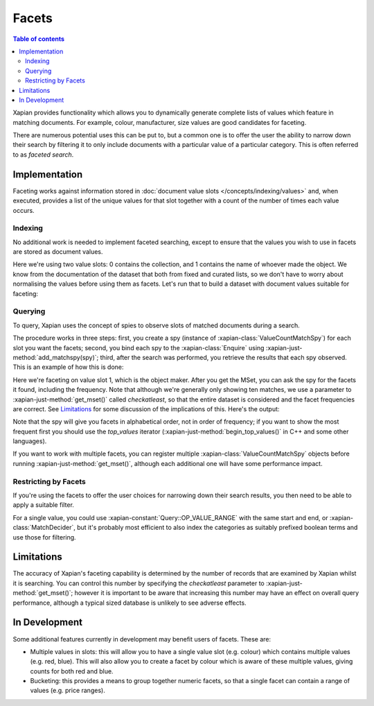 .. Original content was taken from xapian-core/docs/facets.rst with
.. a copyright statement of:
.. Copyright (C) 2007,2010,2011 Olly Betts
.. Copyright (C) 2009 Lemur Consulting Ltd
.. Copyright (C) 2011 Richard Boulton

======
Facets
======

.. contents:: Table of contents

Xapian provides functionality which allows you to dynamically generate
complete lists of values which feature in matching documents. For example,
colour, manufacturer, size values are good candidates for faceting.

There are numerous potential uses this can be put to, but a common one is
to offer the user the ability to narrow down their search by filtering it
to only include documents with a particular value of a particular category.
This is often referred to as `faceted search`.

.. todo:: string and numeric facets
.. todo:: grouping
.. todo:: selecting which facets to show

Implementation
==============
Faceting works against information stored in :doc:`document value slots
</concepts/indexing/values>`
and, when executed, provides a list of the unique values for
that slot together with a count of the number of times each value occurs.

Indexing
--------

No additional work is needed to implement faceted searching, except to
ensure that the values you wish to use in facets are stored as
document values.

.. xapianexample:: index_facets

Here we're using two value slots: 0 contains the collection, and 1
contains the name of whoever made the object. We know from the
documentation of the dataset that both from fixed and curated lists,
so we don't have to worry about normalising the values before using
them as facets. Let's run that to build a dataset with document values
suitable for faceting:

.. xapianrunexample:: index_facets
    :args: data/100-objects-v1.csv db

Querying
--------

To query, Xapian uses the concept of spies to observe
slots of matched documents during a search.

The procedure works in three steps: first, you create a spy
(instance of :xapian-class:`ValueCountMatchSpy`)
for each slot you want the facets; second, you bind each spy to the
:xapian-class:`Enquire` using :xapian-just-method:`add_matchspy(spy)`;
third, after the search was performed, you retrieve the results that
each spy observed. This is an example of how this is done:

.. xapianexample:: search_facets

Here we're faceting on value slot 1, which is the object maker. After
you get the MSet, you can ask the spy for the facets it found,
including the frequency. Note that although we're generally only
showing ten matches, we use a parameter to :xapian-just-method:`get_mset()`
called `checkatleast`, so that the entire dataset is considered and the facet
frequencies are correct. See `Limitations`_ for some discussion of the
implications of this. Here's the output:

.. xapianrunexample:: search_facets
    :args: db clock

Note that the spy will give you facets in alphabetical order, not in
order of frequency; if you want to show the most frequent first you
should use the `top_values` iterator (:xapian-just-method:`begin_top_values()`
in C++ and some other languages).

If you want to work with multiple facets, you can register multiple
:xapian-class:`ValueCountMatchSpy` objects before running
:xapian-just-method:`get_mset()`, although each additional one will have some
performance impact.

Restricting by Facets
---------------------

If you're using the facets to offer the user choices for narrowing down
their search results, you then need to be able to apply a suitable filter.

For a single value, you could use :xapian-constant:`Query::OP_VALUE_RANGE` with
the same start and end, or :xapian-class:`MatchDecider`, but it's probably most
efficient to also index the categories as suitably prefixed boolean terms
and use those for filtering.


Limitations
===========

The accuracy of Xapian's faceting capability is determined by the number
of records that are examined by Xapian whilst it is searching. You can
control this number by specifying the `checkatleast` parameter to
:xapian-just-method:`get_mset()`; however it is important to be aware that
increasing this number may have an effect on overall query performance,
although a typical sized database is unlikely to see adverse effects.


In Development
==============
Some additional features currently in development may benefit users of
facets. These are:

* Multiple values in slots: this will allow you to have a single value slot
  (e.g. colour) which contains multiple values (e.g. red, blue).  This will
  also allow you to create a facet by colour which is aware of these
  multiple values, giving counts for both red and blue.

* Bucketing: this provides a means to group together numeric facets, so that
  a single facet can contain a range of values (e.g. price ranges).
